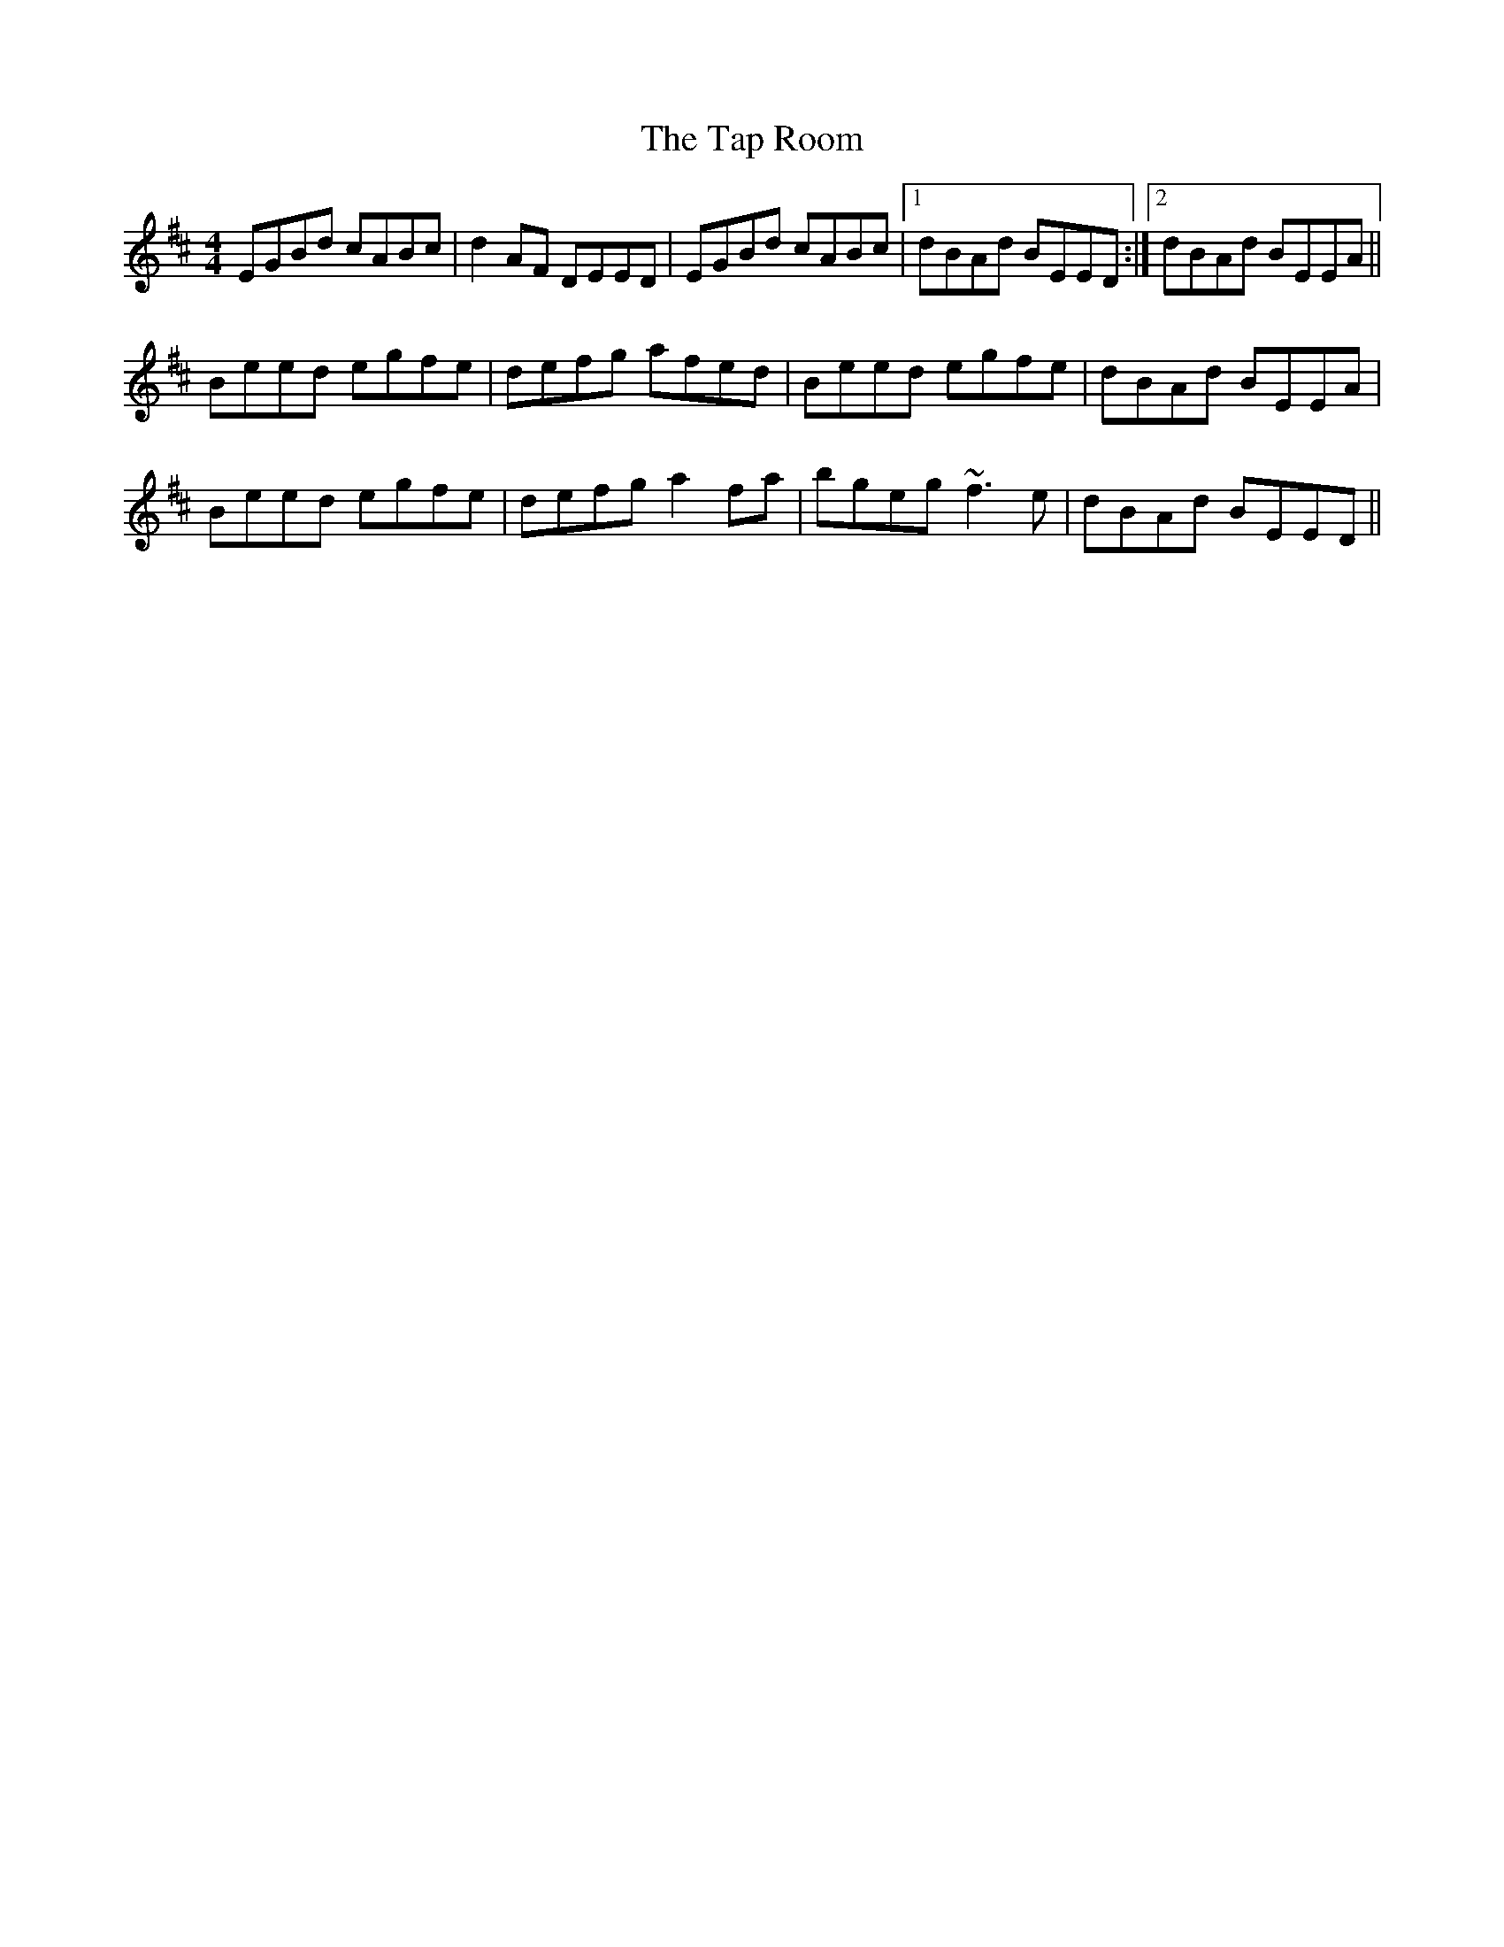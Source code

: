 X: 39395
T: Tap Room, The
R: reel
M: 4/4
K: Edorian
EGBd cABc|d2AF DEED|EGBd cABc|1 dBAd BEED:|2 dBAd BEEA||
Beed egfe|defg afed|Beed egfe|dBAd BEEA|
Beed egfe|defg a2fa|bgeg ~f3e|dBAd BEED||


